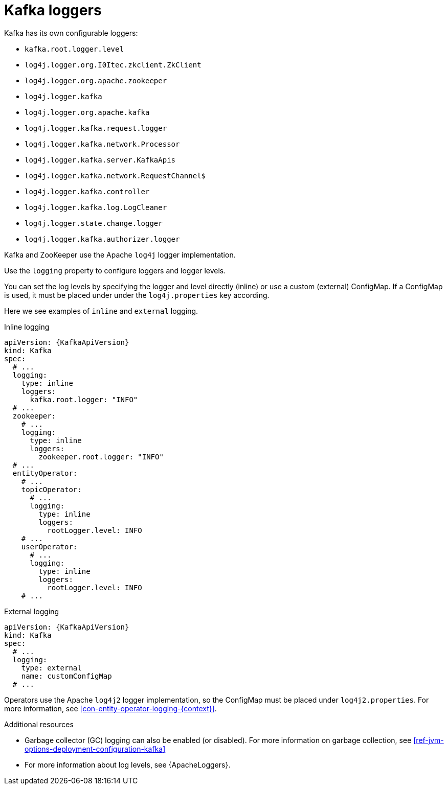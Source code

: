 // This assembly is included in the following assemblies:
//
// assembly-deployment-configuration-kafka.adoc

[id='con-kafka-logging-{context}']
= Kafka loggers

Kafka has its own configurable loggers:

* `kafka.root.logger.level`
* `log4j.logger.org.I0Itec.zkclient.ZkClient`
* `log4j.logger.org.apache.zookeeper`
* `log4j.logger.kafka`
* `log4j.logger.org.apache.kafka`
* `log4j.logger.kafka.request.logger`
* `log4j.logger.kafka.network.Processor`
* `log4j.logger.kafka.server.KafkaApis`
* `log4j.logger.kafka.network.RequestChannel$`
* `log4j.logger.kafka.controller`
* `log4j.logger.kafka.log.LogCleaner`
* `log4j.logger.state.change.logger`
* `log4j.logger.kafka.authorizer.logger`

Kafka and ZooKeeper use the Apache `log4j` logger implementation.

Use the `logging` property to configure loggers and logger levels.

You can set the log levels by specifying the logger and level directly (inline) or use a custom (external) ConfigMap.
If a ConfigMap is used, it must be placed under under the `log4j.properties` key according.

Here we see examples of `inline` and `external` logging.

.Inline logging
[source,yaml,subs="+quotes,attributes"]
----
apiVersion: {KafkaApiVersion}
kind: Kafka
spec:
  # ...
  logging:
    type: inline
    loggers:
      kafka.root.logger: "INFO"
  # ...
  zookeeper:
    # ...
    logging:
      type: inline
      loggers:
        zookeeper.root.logger: "INFO"
  # ...
  entityOperator:
    # ...
    topicOperator:
      # ...
      logging:
        type: inline
        loggers:
          rootLogger.level: INFO
    # ...
    userOperator:
      # ...
      logging:
        type: inline
        loggers:
          rootLogger.level: INFO
    # ...
----

.External logging
[source,yaml,subs="+quotes,attributes"]
----
apiVersion: {KafkaApiVersion}
kind: Kafka
spec:
  # ...
  logging:
    type: external
    name: customConfigMap
  # ...
----

Operators use the Apache `log4j2` logger implementation, so the ConfigMap must be placed under `log4j2.properties`.
For more information, see xref:con-entity-operator-logging-{context}[].

.Additional resources

* Garbage collector (GC) logging can also be enabled (or disabled). For more information on garbage collection, see xref:ref-jvm-options-deployment-configuration-kafka[]
* For more information about log levels, see {ApacheLoggers}.
